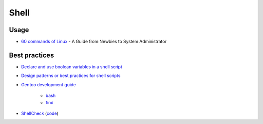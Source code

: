 Shell
=====

Usage
-----

* `60 commands of Linux <http://www.tecmint.com/60-commands-of-linux-a-guide-from-newbies-to-system-administrator/>`_ - A Guide from Newbies to System Administrator


Best practices
--------------

* `Declare and use boolean variables in a shell script <http://stackoverflow.com/questions/2953646/how-to-declare-and-use-boolean-variables-in-shell-script>`_
* `Design patterns or best practices for shell scripts <http://stackoverflow.com/questions/78497/design-patterns-or-best-practices-for-shell-scripts>`_
* `Gentoo development guide <https://devmanual.gentoo.org/tools-reference/index.html>`_

    * `bash <https://devmanual.gentoo.org/tools-reference/bash/index.html>`_
    * `find <https://devmanual.gentoo.org/tools-reference/find/index.html>`_

* `ShellCheck <http://www.shellcheck.net/about.html>`_ (`code <https://github.com/koalaman/shellcheck>`_)
